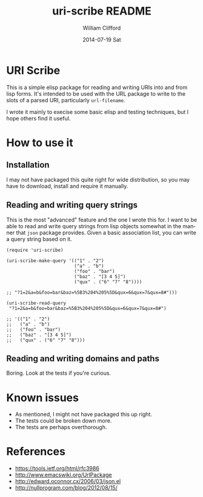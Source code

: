 #+TITLE:     uri-scribe README
#+AUTHOR:    William Clifford
#+EMAIL:     wobh@yahoo.com
#+DATE:      2014-07-19 Sat
#+DESCRIPTION:
#+KEYWORDS:
#+LANGUAGE:  en
#+OPTIONS:   H:6 num:nil toc:nil \n:nil @:t ::t |:t ^:t -:t f:t *:t <:t
#+OPTIONS:   TeX:t LaTeX:t skip:nil d:nil todo:t pri:nil tags:not-in-toc
#+INFOJS_OPT: view:nil toc:nil ltoc:t mouse:underline buttons:0 path:http://orgmode.org/org-info.js
#+EXPORT_SELECT_TAGS: export
#+EXPORT_EXCLUDE_TAGS: noexport
#+LINK_UP:
#+LINK_HOME:
#+XSLT:

* URI Scribe

This is a simple elisp package for reading and writing URIs into and
from lisp forms. It's intended to be used with the URL package to
write to the slots of a parsed URI, particularly =url-filename=.

I wrote it mainly to execise some basic elisp and testing techniques,
but I hope others find it useful.

* How to use it

** Installation

I may not have packaged this quite right for wide distribution, so you
may have to download, install and require it manually.

** Reading and writing query strings

This is the most "advanced" feature and the one I wrote this for. I
want to be able to read and write query strings from lisp objects
somewhat in the manner that =json= package provides. Given a basic
association list, you can write a query string based on it.

#+BEGIN_SRC elisp
  (require 'uri-scribe)

  (uri-scribe-make-query '(("1" . "2")
                           ("a" . "b")
                           ("foo" . "bar")
                           ("baz" . "[3 4 5]")
                           ("qux" . ("6" "7" "8"))))

  ;; "?1=2&a=b&foo=bar&baz=%5B3%204%205%5D&qux=6&qux=7&qux=8#")))

  (uri-scribe-read-query
   "?1=2&a=b&foo=bar&baz=%5B3%204%205%5D&qux=6&qux=7&qux=8#")

  ;; '(("1" . "2")
  ;;   ("a" . "b")
  ;;   ("foo" . "bar")
  ;;   ("baz" . "[3 4 5]")
  ;;   ("qux" . ("6" "7" "8")))
#+END_SRC

** Reading and writing domains and paths

Boring. Look at the tests if you're curious.

* Known issues

- As mentioned, I might not have packaged this up right.
- The tests could be broken down more.
- The tests are perhaps overthorough.

* References

- https://tools.ietf.org/html/rfc3986
- http://www.emacswiki.org/UrlPackage
- http://edward.oconnor.cx/2006/03/json.el
- http://nullprogram.com/blog/2012/08/15/

